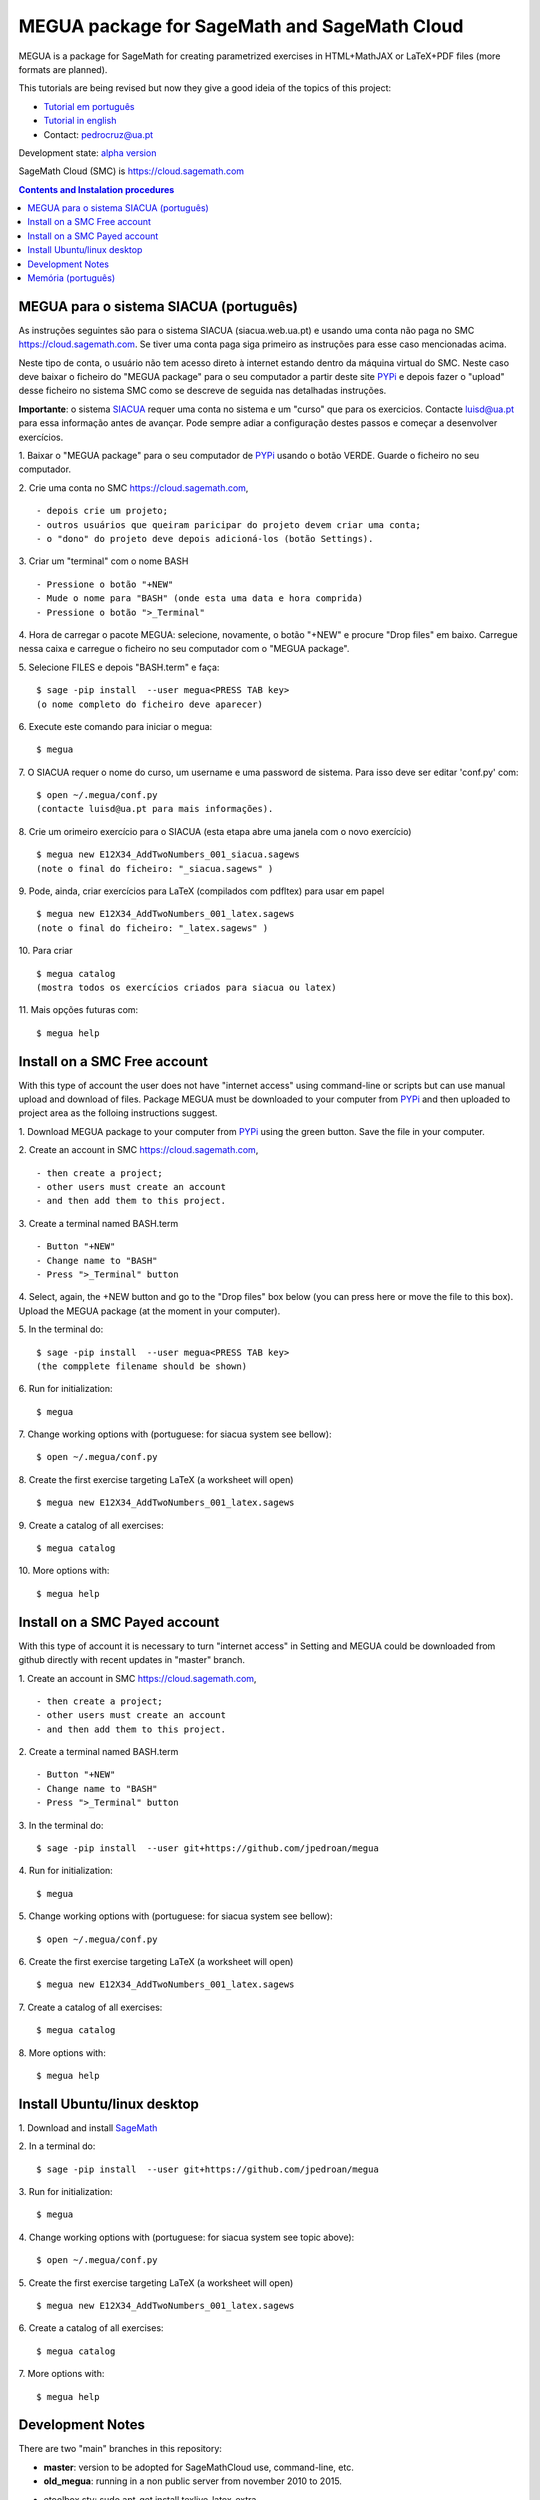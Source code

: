 .. main:

MEGUA package for SageMath and SageMath Cloud
=============================================



MEGUA is a package for SageMath for creating parametrized exercises in HTML+MathJAX or LaTeX+PDF files (more formats are planned). 

This tutorials are being revised but now they give a good ideia of the topics of this project:

* `Tutorial em português <http://megua.readthedocs.io/pt/latest/>`_
* `Tutorial in english <http://megua.readthedocs.io/en/latest/>`_ 
* Contact: pedrocruz@ua.pt

Development state: `alpha version <https://en.wikipedia.org/wiki/Software_release_life_cycle#Alpha>`_



SageMath Cloud (SMC) is `<https://cloud.sagemath.com>`_

.. contents:: Contents and Instalation procedures
    :depth: 2



.. _siacua:

MEGUA para o sistema SIACUA (português)
---------------------------------------

As instruções seguintes são para o sistema SIACUA (siacua.web.ua.pt) e usando uma conta não paga no SMC `<https://cloud.sagemath.com>`_. Se tiver uma conta paga siga primeiro as instruções para esse caso mencionadas acima.

Neste tipo de conta, o usuário não tem acesso direto à internet estando dentro da máquina virtual do SMC. Neste caso deve baixar o ficheiro do "MEGUA package" para o seu computador a partir deste site `PYPi <https://pypi.python.org/pypi/megua>`_ e depois fazer o "upload" desse ficheiro no sistema SMC como se descreve de seguida nas detalhadas instruções.

**Importante**: o sistema `SIACUA <http://siacua.web.ua.pt>`_ requer uma conta no sistema e um "curso" que para os exercicios. Contacte luisd@ua.pt para essa informação antes de avançar. Pode sempre adiar a configuração destes passos e começar a desenvolver exercícios.


1. Baixar o "MEGUA package" para o seu computador de `PYPi <https://pypi.python.org/pypi/megua>`_ usando o botão VERDE. Guarde o ficheiro no seu computador.
::


2. Crie uma conta no SMC `<https://cloud.sagemath.com>`_, 
::


- depois crie um projeto; 
- outros usuários que queiram paricipar do projeto devem criar uma conta;
- o "dono" do projeto deve depois adicioná-los (botão Settings).


3. Criar um "terminal" com o nome BASH
::


- Pressione o botão "+NEW"
- Mude o nome para "BASH" (onde esta uma data e hora comprida)
- Pressione o botão ">_Terminal"


4. Hora de carregar o pacote MEGUA: selecione, novamente, o botão "+NEW" e procure "Drop files" em baixo. Carregue nessa caixa e carregue o ficheiro no seu computador com o "MEGUA package".
::



5. Selecione FILES e depois "BASH.term" e faça:
::

    $ sage -pip install  --user megua<PRESS TAB key>
    (o nome completo do ficheiro deve aparecer)



6. Execute este comando para iniciar o megua:
::

    $ megua


7. O SIACUA requer o nome do curso, um username e uma password de sistema. Para isso deve ser editar 'conf.py' com:
::

    $ open ~/.megua/conf.py
    (contacte luisd@ua.pt para mais informações).


8. Crie um orimeiro exercício para o SIACUA (esta etapa abre uma janela com o novo exercício)
::

    $ megua new E12X34_AddTwoNumbers_001_siacua.sagews
    (note o final do ficheiro: "_siacua.sagews" )


9. Pode, ainda, criar exercícios para LaTeX (compilados com pdfltex) para usar em papel
::

    $ megua new E12X34_AddTwoNumbers_001_latex.sagews
    (note o final do ficheiro: "_latex.sagews" )



10. Para criar
::

   $ megua catalog
   (mostra todos os exercícios criados para siacua ou latex)

  
11. Mais opções futuras com:
::

    $ megua help




.. nonpayed:

Install on a SMC Free account
-----------------------------

With this type of account the user does not have "internet access" using command-line or scripts but can use manual upload and download of files. Package MEGUA must be downloaded to your computer from `PYPi <https://pypi.python.org/pypi/megua>`_ and then uploaded to project area as the folloing instructions suggest.


1. Download MEGUA package to your computer from `PYPi <https://pypi.python.org/pypi/megua>`_ using the green button. Save the file in your computer.
::

2. Create an account in SMC `<https://cloud.sagemath.com>`_, 
::


- then create a project; 
- other users must create an account 
- and then add them to this project.


3. Create a terminal named BASH.term
::


- Button "+NEW"
- Change name to "BASH"
- Press ">_Terminal" button


4. Select, again, the +NEW button and go to the "Drop files" box below (you can press here or move the file to this box). Upload the MEGUA package (at the moment in your computer).
::


5. In the terminal do:
::

    $ sage -pip install  --user megua<PRESS TAB key>
    (the compplete filename should be shown)


6. Run for initialization:
::

    $ megua


7. Change working options with (portuguese: for siacua system see bellow):
::

    $ open ~/.megua/conf.py


8. Create the first exercise targeting LaTeX (a worksheet will open)
::

    $ megua new E12X34_AddTwoNumbers_001_latex.sagews


9. Create a catalog of all exercises:
::

   $ megua catalog
 
  
   
10. More options with:
::

    $ megua help






.. payed:

Install on a SMC Payed account
------------------------------

With this type of account it is necessary to turn "internet access" in Setting and MEGUA could be downloaded from github directly with recent updates in "master" branch.


1. Create an account in SMC `<https://cloud.sagemath.com>`_, 
::


- then create a project; 
- other users must create an account 
- and then add them to this project.


2. Create a terminal named BASH.term
::


- Button "+NEW"
- Change name to "BASH"
- Press ">_Terminal" button


3. In the terminal do:
::

    $ sage -pip install  --user git+https://github.com/jpedroan/megua


4. Run for initialization:
::

    $ megua

5. Change working options with (portuguese: for siacua system see bellow):
::

    $ open ~/.megua/conf.py

6. Create the first exercise targeting LaTeX (a worksheet will open)
::

    $ megua new E12X34_AddTwoNumbers_001_latex.sagews


7. Create a catalog of all exercises:
::

   $ megua catalog
 
   
8. More options with:
::

    $ megua help


 
Install Ubuntu/linux desktop
----------------------------

1. Download and install `SageMath <http://www.sagemath.org/>`_
::
    

2. In a terminal do:
::

    $ sage -pip install  --user git+https://github.com/jpedroan/megua


3. Run for initialization:
::

    $ megua

4. Change working options with (portuguese: for siacua system see topic above):
::

    $ open ~/.megua/conf.py

5. Create the first exercise targeting LaTeX (a worksheet will open)
::

    $ megua new E12X34_AddTwoNumbers_001_latex.sagews


6. Create a catalog of all exercises:
::

   $ megua catalog
 
   
7. More options with:
::

    $ megua help




Development Notes
-----------------


There are two "main" branches in this repository:

- **master**: version to be adopted for SageMathCloud use, command-line, etc. 
- **old_megua**: running in a non public server from november 2010 to 2015.


* etoolbox.sty: sudo apt-get install texlive-latex-extra

* salvus: /projects/sage/sage-6.10/local/lib/python2.7/site-packages/smc_sagews

* from smc_sagews.sage_salvus import salvus #Functions: salvus.file(), salvus.html()

* sage_server.py: contains definitions of "def file()" and "def html()", see useful arguments

* decorators dynamically alter the functionality of a function, method or class without having to directly use subclasses, http://thecodeship.com/patterns/guide-to-python-function-decorators/

* http://doc.sagemath.org/html/en/reference/calculus/sage/symbolic/function_factory.html


**Answered questions by SMC team**

- startup file for sagews 

    - https://groups.google.com/forum/#!topic/sage-cloud/L-9QwvlfnvY
    - https://github.com/sagemathinc/smc/issues/369

- about "salvus"

HTML and Links

  - https://groups.google.com/forum/#!searchin/sage-cloud/salvus/sage-cloud/dg4mhp99cOg/9LiiIdEonlYJ

Images

   - https://groups.google.com/forum/#!searchin/sage-cloud/salvus/sage-cloud/-nChfU76j7Q/D-y8rIPfUngJ


   
Memória (português)
-------------------

Começou em 2010, num almoço no Snack, uma das principais protagonistas do `PMate <http://pmate.ua.pt>`_ e a conversa era sobre resoluções paranetrizadas em LaTeX (na altura ainda não disponíveis no sistema pmate). O SageMath estava na pré-adolescência e pensou-se: porque não juntar os dois temas.

Em 2011 surgiu uma primeira abordagem e uma nova colega veio dar força ao projeto MEGUA. Este projeto, até agora tem sido uma  biblioteca externa que depende do SageMath, linguagem Python e LaTeX para criar exercícios parametrizados para LaTeX. Entretanto, a chegada do SIACUA (siacua.web.ua.pt) fez com que durante um ano a produção se concentrasse apenas para HTML+MathJAX com a ajuda de mais dois colegas tendo o desenvolvimento em LaTeX/PDF ficado mais parado. 

- `Página Institucional do MEGUA <http://cms.ua.pt/megua>`_: people, works, seminars, and related things.
- `Tutorial em portuguê <http://megua.readthedocs.org/pt/latest/>`_: conceitos e prática.

O trabalho foi apresentado em:

- `MEGUA PACKAGE FOR PARAMETERIZED EXERCISES <http://library.iated.org/view/CRUZ2013MEG>`_ 


**END**

